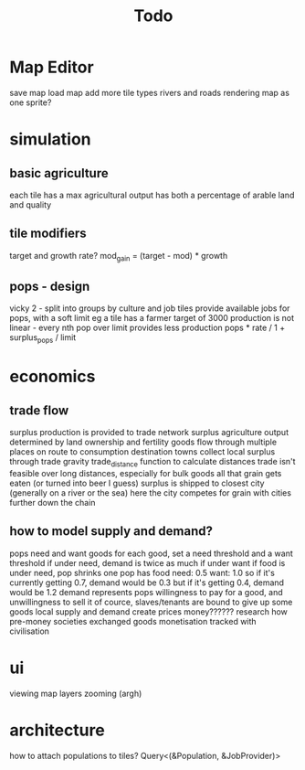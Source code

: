 #+TITLE: Todo
* Map Editor
save map
load map
add more tile types
rivers and roads
rendering map as one sprite?

* simulation
** basic agriculture
each tile has a max agricultural output
has both a percentage of arable land and quality

** tile modifiers
target and growth rate?
mod_gain = (target - mod) * growth
** pops - design
vicky 2 - split into groups by culture and job
tiles provide available jobs for pops, with a soft limit
eg a tile has a farmer target of 3000
production is not linear - every nth pop over limit provides less production
pops * rate / 1 + surplus_pops / limit
* economics
** trade flow
surplus production is provided to trade network
surplus agriculture output determined by land ownership and fertility
goods flow through multiple places on route to consumption destination
towns collect local surplus through trade gravity
trade_distance function to calculate distances
trade isn't feasible over long distances, especially for bulk goods
all that grain gets eaten (or turned into beer I guess)
surplus is shipped to closest city (generally on a river or the sea)
here the city competes for grain with cities further down the chain

** how to model supply and demand?
pops need and want goods
for each good, set a need threshold and a want threshold
if under need, demand is twice as much if under want
if food is under need, pop shrinks
one pop has food need: 0.5 want: 1.0
so if it's currently getting 0.7, demand would be 0.3
but if it's getting 0.4, demand would be 1.2
demand represents pops willingness to pay for a good, and unwillingness to sell it
of cource, slaves/tenants are bound to give up some goods
local supply and demand create prices
money??????
research how pre-money societies exchanged goods
monetisation tracked with civilisation



* ui
viewing map layers
zooming (argh)

* architecture
 how to attach populations to tiles?
 Query<(&Population, &JobProvider)>
